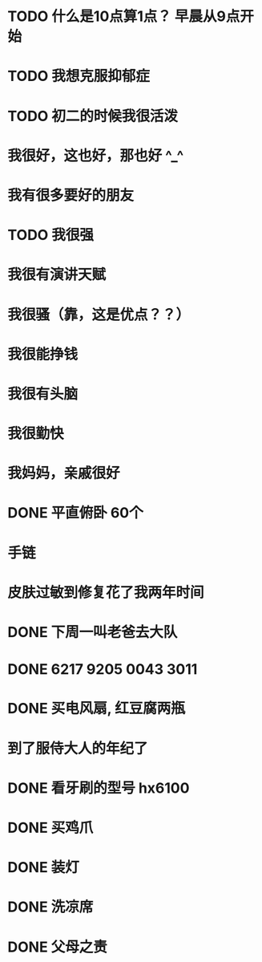 * TODO 什么是10点算1点？ 早晨从9点开始
  SCHEDULED: <2017-11-19 日>
* TODO 我想克服抑郁症
  SCHEDULED: <2017-11-15 三>
* TODO 初二的时候我很活泼
* 我很好，这也好，那也好  ^_^
* 我有很多要好的朋友
* TODO 我很强
  SCHEDULED: <2017-11-15 三>
* 我很有演讲天赋
* 我很骚（靠，这是优点？？）
* 我很能挣钱
* 我很有头脑
* 我很勤快
* 我妈妈，亲戚很好
* DONE 平直俯卧 60个 
  CLOSED: [2017-11-16 四 15:20] SCHEDULED: <2017-07-10 一 06:36>
* 手链
* 皮肤过敏到修复花了我两年时间
* DONE 下周一叫老爸去大队
  CLOSED: [2017-08-03 四 08:25]
* DONE 6217 9205 0043 3011
  CLOSED: [2017-08-03 四 08:25]
* DONE 买电风扇, 红豆腐两瓶 
  CLOSED: [2017-08-03 四 08:25]
* 到了服侍大人的年纪了
* DONE 看牙刷的型号 hx6100
  CLOSED: [2017-07-13 四 06:22] SCHEDULED: <2017-07-10 一>
* DONE 买鸡爪
  CLOSED: [2017-07-09 日 22:19] SCHEDULED: <2017-07-08 六 15:00>
* DONE 装灯
  CLOSED: [2017-07-09 日 22:19] SCHEDULED: <2017-07-08 六 12:00>
* DONE 洗凉席
  CLOSED: [2017-07-09 日 22:19] SCHEDULED: <2017-07-08 六 09:00>
* DONE 父母之责
  CLOSED: [2017-11-16 四 15:22] DEADLINE: <2017-07-30 日>
